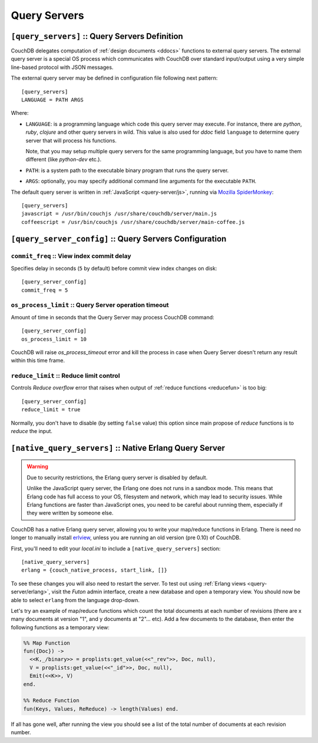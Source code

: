 .. Licensed under the Apache License, Version 2.0 (the "License"); you may not
.. use this file except in compliance with the License. You may obtain a copy of
.. the License at
..
..   http://www.apache.org/licenses/LICENSE-2.0
..
.. Unless required by applicable law or agreed to in writing, software
.. distributed under the License is distributed on an "AS IS" BASIS, WITHOUT
.. WARRANTIES OR CONDITIONS OF ANY KIND, either express or implied. See the
.. License for the specific language governing permissions and limitations under
.. the License.

.. highlight:: ini

=============
Query Servers
=============

.. _config/query_servers:

``[query_servers]`` :: Query Servers Definition
===============================================

.. versionchanged:: 1.2: Added CoffeeScript query server

CouchDB delegates computation of :ref:`design documents <ddocs>` functions to
external query servers. The external query server is a special OS process which
communicates with CouchDB over standard input/output using a very simple
line-based protocol with JSON messages.

The external query server may be defined in configuration file following next
pattern::

  [query_servers]
  LANGUAGE = PATH ARGS

Where:

- ``LANGUAGE``: is a programming language which code this query server may
  execute. For instance, there are `python`, `ruby`, `clojure` and other query
  servers in wild. This value is also used for `ddoc` field ``language``
  to determine query server that will process his functions.

  Note, that you may setup multiple query servers for the same programming
  language, but you have to name them different (like `python-dev` etc.).

- ``PATH``: is a system path to the executable binary program that runs the
  query server.

- ``ARGS``: optionally, you may specify additional command line arguments for
  the executable ``PATH``.

The default query server is written in :ref:`JavaScript <query-server/js>`,
running via `Mozilla SpiderMonkey`_::

  [query_servers]
  javascript = /usr/bin/couchjs /usr/share/couchdb/server/main.js
  coffeescript = /usr/bin/couchjs /usr/share/couchdb/server/main-coffee.js


.. _Mozilla SpiderMonkey: https://developer.mozilla.org/en/docs/SpiderMonkey

.. seealso::
   :ref:`Native Erlang Query Server <config/native_query_servers>` that allows
   to process Erlang `ddocs` and runs within CouchDB bypassing stdio
   communication and JSON serialization/deserialization round trip overhead.


.. _config/query_server_config:

``[query_server_config]`` :: Query Servers Configuration
========================================================


.. _config/query_server_config/commit_freq:

``commit_freq`` :: View index commit delay
------------------------------------------

Specifies delay in seconds (``5`` by default) before commit view index changes
on disk::

  [query_server_config]
  commit_freq = 5


.. _config/query_server_config/os_process_limit:

``os_process_limit`` :: Query Server operation timeout
------------------------------------------------------

Amount of time in seconds that the Query Server may process CouchDB command::

  [query_server_config]
  os_process_limit = 10

CouchDB will raise `os_process_timeout` error and kill the process in case when
Query Server doesn't return any result within this time frame.


.. _config/query_server_config/reduce_limit:

``reduce_limit`` :: Reduce limit control
----------------------------------------

Controls `Reduce overflow` error that raises when output of
:ref:`reduce functions <reducefun>` is too big::

  [query_server_config]
  reduce_limit = true

Normally, you don't have to disable (by setting ``false`` value) this option
since main propose of `reduce` functions is to *reduce* the input.


.. _config/native_query_servers:

``[native_query_servers]`` :: Native Erlang Query Server
========================================================

.. warning::

   Due to security restrictions, the Erlang query server is disabled by
   default.

   Unlike the JavaScript query server, the Erlang one does not runs in a sandbox
   mode. This means that Erlang code has full access to your OS,
   filesystem and network, which may lead to security issues. While Erlang
   functions are faster than JavaScript ones, you need to be careful
   about running them, especially if they were written by someone else.

CouchDB has a native Erlang query server, allowing you to write your map/reduce
functions in Erlang. There is need no longer to manually install `erlview`_,
unless you are running an old version (pre 0.10) of CouchDB.

First, you'll need to edit your `local.ini` to include a
``[native_query_servers]`` section::

  [native_query_servers]
  erlang = {couch_native_process, start_link, []}

To see these changes you will also need to restart the server.
To test out using :ref:`Erlang views <query-server/erlang>`, visit the
`Futon` admin interface, create a new database and open a temporary view.
You should now be able to select ``erlang`` from the language drop-down.

Let's try an example of map/reduce functions which count the total documents at
each number of revisions (there are x many documents at version "1", and y
documents at "2"... etc). Add a few documents to the database, then enter the
following functions as a temporary view:

.. code-block:: erlang

  %% Map Function
  fun({Doc}) ->
    <<K,_/binary>> = proplists:get_value(<<"_rev">>, Doc, null),
    V = proplists:get_value(<<"_id">>, Doc, null),
    Emit(<<K>>, V)
  end.

  %% Reduce Function
  fun(Keys, Values, ReReduce) -> length(Values) end.

If all has gone well, after running the view you should see a list of the total
number of documents at each revision number.

.. _erlview: https://github.com/mmcdanie/erlview
